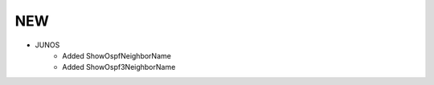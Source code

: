 --------------------------------------------------------------------------------
                                NEW
--------------------------------------------------------------------------------
* JUNOS
    * Added ShowOspfNeighborName
    * Added ShowOspf3NeighborName